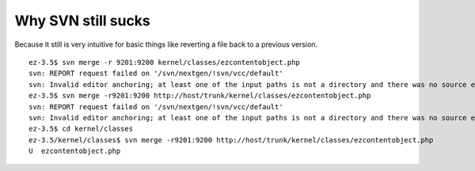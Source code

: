 Why SVN still sucks
===================

.. articleMetaData::
   :Where: Skien, Norway
   :Date: 20041028 0958 CEST
   :Tags: php, work

Because it still is very intuitive for basic things like reverting
a file back to a previous version.

::

	ez-3.5$ svn merge -r 9201:9200 kernel/classes/ezcontentobject.php
	svn: REPORT request failed on '/svn/nextgen/!svn/vcc/default'
	svn: Invalid editor anchoring; at least one of the input paths is not a directory and there was no source entry
	ez-3.5$ svn merge -r9201:9200 http://host/trunk/kernel/classes/ezcontentobject.php
	svn: REPORT request failed on '/svn/nextgen/!svn/vcc/default'
	svn: Invalid editor anchoring; at least one of the input paths is not a directory and there was no source entry
	ez-3.5$ cd kernel/classes
	ez-3.5/kernel/classes$ svn merge -r9201:9200 http://host/trunk/kernel/classes/ezcontentobject.php
	U  ezcontentobject.php
